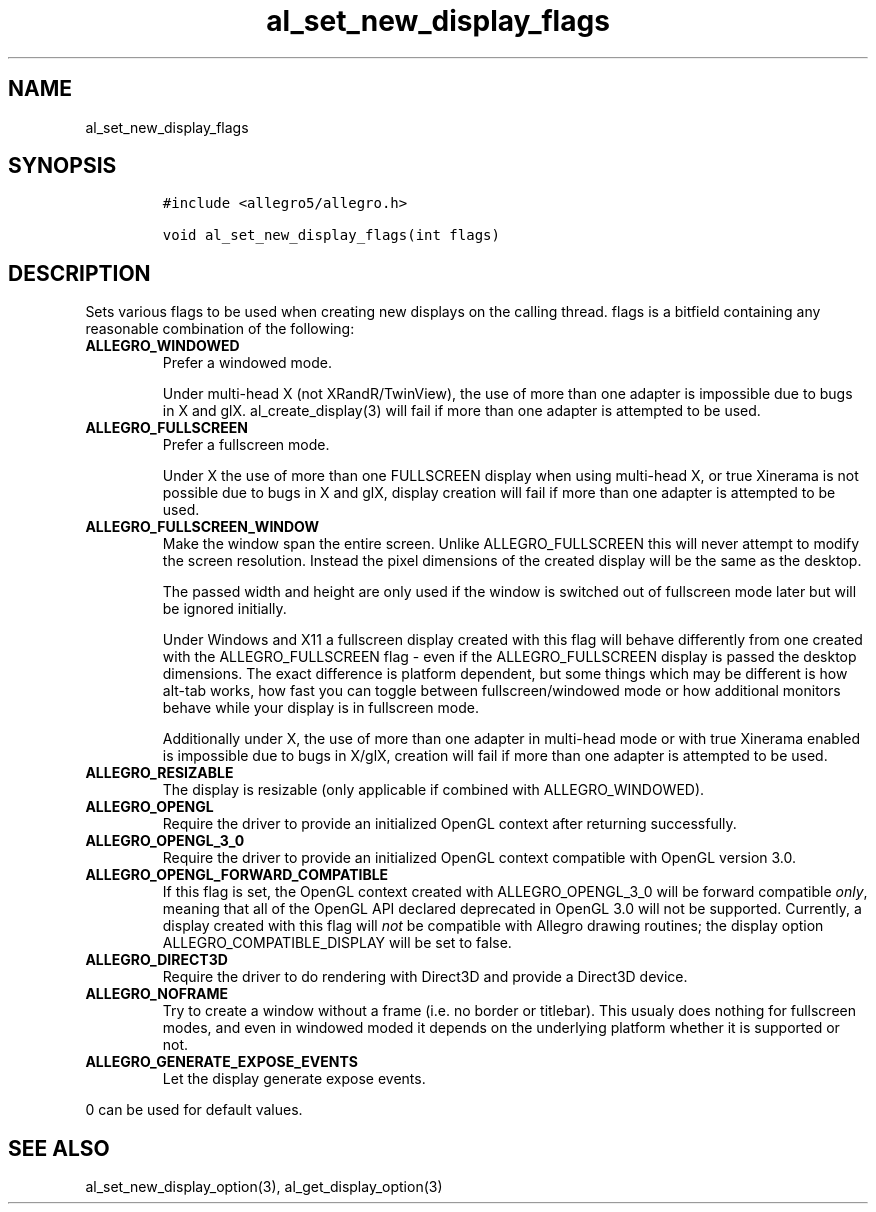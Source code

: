 .TH al_set_new_display_flags 3 "" "Allegro reference manual"
.SH NAME
.PP
al_set_new_display_flags
.SH SYNOPSIS
.IP
.nf
\f[C]
#include\ <allegro5/allegro.h>

void\ al_set_new_display_flags(int\ flags)
\f[]
.fi
.SH DESCRIPTION
.PP
Sets various flags to be used when creating new displays on the
calling thread.
flags is a bitfield containing any reasonable combination of the
following:
.TP
.B ALLEGRO_WINDOWED
Prefer a windowed mode.
.RS
.PP
Under multi-head X (not XRandR/TwinView), the use of more than one
adapter is impossible due to bugs in X and glX.
al_create_display(3) will fail if more than one adapter is
attempted to be used.
.RE
.TP
.B ALLEGRO_FULLSCREEN
Prefer a fullscreen mode.
.RS
.PP
Under X the use of more than one FULLSCREEN display when using
multi-head X, or true Xinerama is not possible due to bugs in X and
glX, display creation will fail if more than one adapter is
attempted to be used.
.RE
.TP
.B ALLEGRO_FULLSCREEN_WINDOW
Make the window span the entire screen.
Unlike ALLEGRO_FULLSCREEN this will never attempt to modify the
screen resolution.
Instead the pixel dimensions of the created display will be the
same as the desktop.
.RS
.PP
The passed width and height are only used if the window is switched
out of fullscreen mode later but will be ignored initially.
.PP
Under Windows and X11 a fullscreen display created with this flag
will behave differently from one created with the
ALLEGRO_FULLSCREEN flag - even if the ALLEGRO_FULLSCREEN display is
passed the desktop dimensions.
The exact difference is platform dependent, but some things which
may be different is how alt-tab works, how fast you can toggle
between fullscreen/windowed mode or how additional monitors behave
while your display is in fullscreen mode.
.PP
Additionally under X, the use of more than one adapter in
multi-head mode or with true Xinerama enabled is impossible due to
bugs in X/glX, creation will fail if more than one adapter is
attempted to be used.
.RE
.TP
.B ALLEGRO_RESIZABLE
The display is resizable (only applicable if combined with
ALLEGRO_WINDOWED).
.RS
.RE
.TP
.B ALLEGRO_OPENGL
Require the driver to provide an initialized OpenGL context after
returning successfully.
.RS
.RE
.TP
.B ALLEGRO_OPENGL_3_0
Require the driver to provide an initialized OpenGL context
compatible with OpenGL version 3.0.
.RS
.RE
.TP
.B ALLEGRO_OPENGL_FORWARD_COMPATIBLE
If this flag is set, the OpenGL context created with
ALLEGRO_OPENGL_3_0 will be forward compatible \f[I]only\f[],
meaning that all of the OpenGL API declared deprecated in OpenGL
3.0 will not be supported.
Currently, a display created with this flag will \f[I]not\f[] be
compatible with Allegro drawing routines; the display option
ALLEGRO_COMPATIBLE_DISPLAY will be set to false.
.RS
.RE
.TP
.B ALLEGRO_DIRECT3D
Require the driver to do rendering with Direct3D and provide a
Direct3D device.
.RS
.RE
.TP
.B ALLEGRO_NOFRAME
Try to create a window without a frame (i.e.
no border or titlebar).
This usualy does nothing for fullscreen modes, and even in windowed
moded it depends on the underlying platform whether it is supported
or not.
.RS
.RE
.TP
.B ALLEGRO_GENERATE_EXPOSE_EVENTS
Let the display generate expose events.
.RS
.RE
.PP
0 can be used for default values.
.SH SEE ALSO
.PP
al_set_new_display_option(3), al_get_display_option(3)
